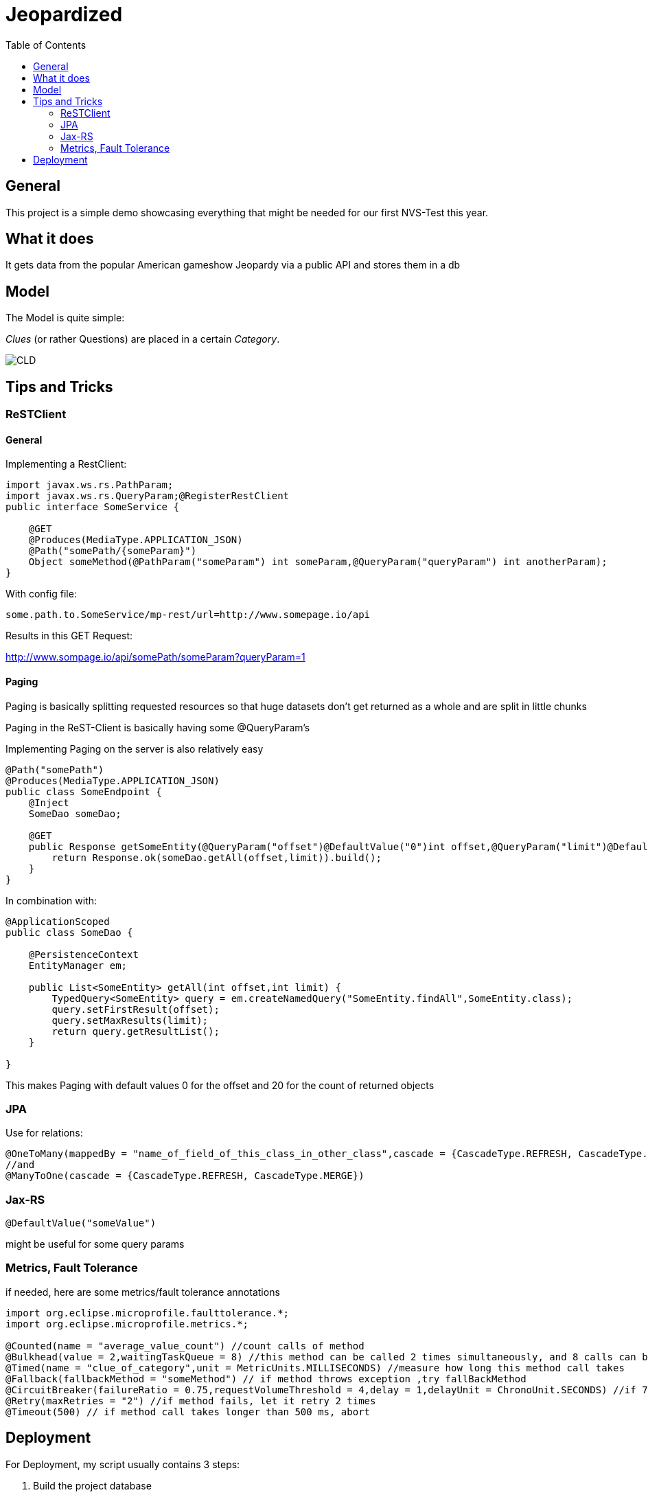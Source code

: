 = Jeopardized
:toc:

== General

This project is a simple demo showcasing everything that might be needed for our first NVS-Test this year.

== What it does

It gets data from the popular American gameshow Jeopardy via a public API and stores them in a db

== Model

The Model is quite simple:

_Clues_ (or rather Questions) are placed in a certain _Category_.

image::http://www.plantuml.com/plantuml/proxy?cache=no&src=https://raw.githubusercontent.com/Maxwahl/jeopardized/master/assets/cld.iuml[CLD]

== Tips and Tricks

=== ReSTClient

==== General

Implementing a RestClient:

[source,java]
----
import javax.ws.rs.PathParam;
import javax.ws.rs.QueryParam;@RegisterRestClient
public interface SomeService {

    @GET
    @Produces(MediaType.APPLICATION_JSON)
    @Path("somePath/{someParam}")
    Object someMethod(@PathParam("someParam") int someParam,@QueryParam("queryParam") int anotherParam);
}
----

With config file:

[source]
----
some.path.to.SomeService/mp-rest/url=http://www.somepage.io/api

----

Results in this GET Request:

http://www.sompage.io/api/somePath/someParam?queryParam=1

==== Paging

Paging is basically splitting requested resources so that huge datasets don't get returned as a whole and are split in little chunks

Paging in the ReST-Client is basically having some @QueryParam's

Implementing Paging on the server is also relatively easy

[source,java]
----
@Path("somePath")
@Produces(MediaType.APPLICATION_JSON)
public class SomeEndpoint {
    @Inject
    SomeDao someDao;

    @GET
    public Response getSomeEntity(@QueryParam("offset")@DefaultValue("0")int offset,@QueryParam("limit")@DefaultValue("20")int limit){
        return Response.ok(someDao.getAll(offset,limit)).build();
    }
}
----

In combination with:

[source,java]
----
@ApplicationScoped
public class SomeDao {

    @PersistenceContext
    EntityManager em;

    public List<SomeEntity> getAll(int offset,int limit) {
        TypedQuery<SomeEntity> query = em.createNamedQuery("SomeEntity.findAll",SomeEntity.class);
        query.setFirstResult(offset);
        query.setMaxResults(limit);
        return query.getResultList();
    }

}
----

This makes Paging with default values 0 for the offset and 20 for the count of returned objects

=== JPA

Use for relations:

[source,java]
----
@OneToMany(mappedBy = "name_of_field_of_this_class_in_other_class",cascade = {CascadeType.REFRESH, CascadeType.MERGE})
//and
@ManyToOne(cascade = {CascadeType.REFRESH, CascadeType.MERGE})
----

=== Jax-RS

[source,java]
----
@DefaultValue("someValue")
----
might be useful for some query params

=== Metrics, Fault Tolerance

if needed, here are some metrics/fault tolerance annotations

[source,java]
----
import org.eclipse.microprofile.faulttolerance.*;
import org.eclipse.microprofile.metrics.*;

@Counted(name = "average_value_count") //count calls of method
@Bulkhead(value = 2,waitingTaskQueue = 8) //this method can be called 2 times simultaneously, and 8 calls can be put in a queue
@Timed(name = "clue_of_category",unit = MetricUnits.MILLISECONDS) //measure how long this method call takes
@Fallback(fallbackMethod = "someMethod") // if method throws exception ,try fallBackMethod
@CircuitBreaker(failureRatio = 0.75,requestVolumeThreshold = 4,delay = 1,delayUnit = ChronoUnit.SECONDS) //if 75% of 4 consecutive calls fail, wait 1 second and let them retry
@Retry(maxRetries = "2") //if method fails, let it retry 2 times
@Timeout(500) // if method call takes longer than 500 ms, abort
----
== Deployment

For Deployment, my script usually contains 3 steps:

1. Build the project database
2. Build an image for this quarkus project
3. Run a container for our built image

docker-compose.yml:
[source,yaml]
----
version: "3.5"
services:
  database:
    container_name: somedatasource
    image: postgres:latest
    environment:
      POSTGRES_PASSWORD: passme
      POSTGRES_USER: someProjectName
      POSTGRES_DB: someProjectName
      PG_DATA: /var/lib/postgresql/data/pgdata
    volumes:
      - someVolumeName:/var/lib/postgresql/data
    ports:
      - 5432:5432
    networks:
      - someNetwork
volumes:
  someVolumeName:
    name: somedatasource_data

networks:
  someNetwork
    name: SomeProjectNet
    driver: bridge
----

buildSomeProject.sh
[source,shell script]
----
mvn package
docker build -f src/main/docker/Dockerfile.jvm -t someProjectNameImage .
----

and running the container

[source,shell script]
----
docker run -i --rm -p 8080:8080 --net SomeProjectNet --link  somedatasource --name containerName someProjectNameImage
----